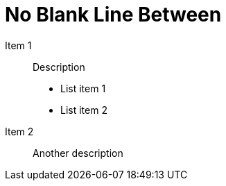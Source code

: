 = No Blank Line Between

Item 1:: Description
- List item 1
- List item 2

Item 2:: Another description
